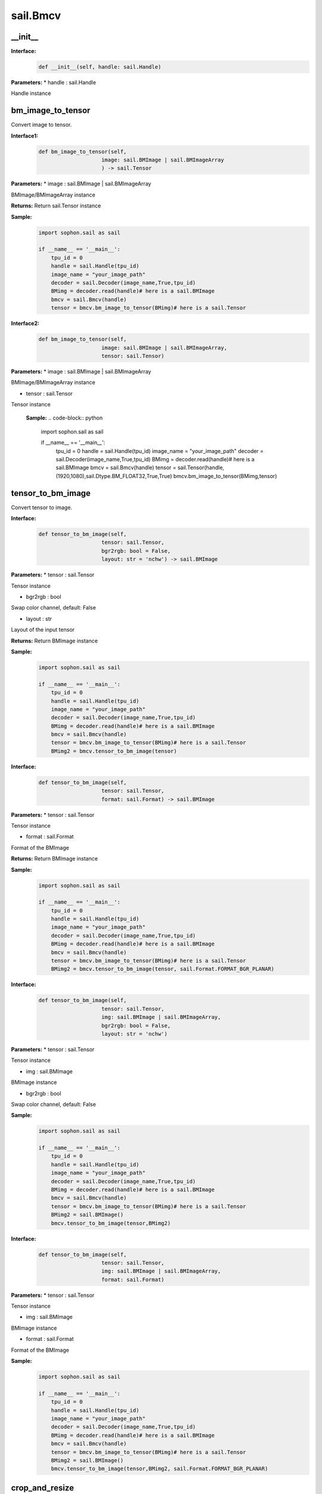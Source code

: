 sail.Bmcv
_________

\_\_init\_\_
>>>>>>>>>>>>>>>>>>>>>>>>>>>>>

**Interface:**
    .. code-block:: python

        def __init__(self, handle: sail.Handle)
            
**Parameters:**
* handle : sail.Handle

Handle instance


bm_image_to_tensor
>>>>>>>>>>>>>>>>>>>>>>>>>>>>>

Convert image to tensor.

**Interface1:**
    .. code-block:: python

        def bm_image_to_tensor(self, 
                            image: sail.BMImage | sail.BMImageArray
                            ) -> sail.Tensor
            
**Parameters:**
* image : sail.BMImage | sail.BMImageArray

BMImage/BMImageArray instance

**Returns:**
Return sail.Tensor instance

**Sample:**
    .. code-block:: python

        import sophon.sail as sail

        if __name__ == '__main__':
            tpu_id = 0
            handle = sail.Handle(tpu_id)
            image_name = "your_image_path"
            decoder = sail.Decoder(image_name,True,tpu_id)
            BMimg = decoder.read(handle)# here is a sail.BMImage
            bmcv = sail.Bmcv(handle)
            tensor = bmcv.bm_image_to_tensor(BMimg)# here is a sail.Tensor  

**Interface2:**
    .. code-block:: python

        def bm_image_to_tensor(self, 
                            image: sail.BMImage | sail.BMImageArray, 
                            tensor: sail.Tensor)
            
**Parameters:**
* image : sail.BMImage | sail.BMImageArray
                
BMImage/BMImageArray instance

* tensor : sail.Tensor

Tensor instance

    **Sample:**
    .. code-block:: python

        import sophon.sail as sail

        if __name__ == '__main__':
            tpu_id = 0
            handle = sail.Handle(tpu_id)
            image_name = "your_image_path"
            decoder = sail.Decoder(image_name,True,tpu_id)
            BMimg = decoder.read(handle)# here is a sail.BMImage
            bmcv = sail.Bmcv(handle)
            tensor = sail.Tensor(handle,(1920,1080),sail.Dtype.BM_FLOAT32,True,True)
            bmcv.bm_image_to_tensor(BMimg,tensor)

tensor_to_bm_image
>>>>>>>>>>>>>>>>>>>>>>>>>>>>>

Convert tensor to image.

**Interface:**
    .. code-block:: python

        def tensor_to_bm_image(self, 
                            tensor: sail.Tensor, 
                            bgr2rgb: bool = False,
                            layout: str = 'nchw') -> sail.BMImage
            
**Parameters:**
* tensor : sail.Tensor

Tensor instance

* bgr2rgb : bool 
  
Swap color channel, default: False

* layout : str

Layout of the input tensor

**Returns:**
Return BMImage instance

**Sample:**
    .. code-block:: python

        import sophon.sail as sail

        if __name__ == '__main__':
            tpu_id = 0
            handle = sail.Handle(tpu_id)
            image_name = "your_image_path"
            decoder = sail.Decoder(image_name,True,tpu_id)
            BMimg = decoder.read(handle)# here is a sail.BMImage
            bmcv = sail.Bmcv(handle)
            tensor = bmcv.bm_image_to_tensor(BMimg)# here is a sail.Tensor
            BMimg2 = bmcv.tensor_to_bm_image(tensor)

**Interface:**
    .. code-block:: python

        def tensor_to_bm_image(self, 
                            tensor: sail.Tensor, 
                            format: sail.Format) -> sail.BMImage
            
**Parameters:**
* tensor : sail.Tensor

Tensor instance

* format : sail.Format 
  
Format of the BMImage

**Returns:**
Return BMImage instance

**Sample:**
    .. code-block:: python

        import sophon.sail as sail

        if __name__ == '__main__':
            tpu_id = 0
            handle = sail.Handle(tpu_id)
            image_name = "your_image_path"
            decoder = sail.Decoder(image_name,True,tpu_id)
            BMimg = decoder.read(handle)# here is a sail.BMImage
            bmcv = sail.Bmcv(handle)
            tensor = bmcv.bm_image_to_tensor(BMimg)# here is a sail.Tensor
            BMimg2 = bmcv.tensor_to_bm_image(tensor, sail.Format.FORMAT_BGR_PLANAR)

**Interface:**
    .. code-block:: python

        def tensor_to_bm_image(self, 
                            tensor: sail.Tensor, 
                            img: sail.BMImage | sail.BMImageArray, 
                            bgr2rgb: bool = False,
                            layout: str = 'nchw')
            
**Parameters:**
* tensor : sail.Tensor

Tensor instance

* img : sail.BMImage

BMImage instance

* bgr2rgb : bool 
  
Swap color channel, default: False

**Sample:**
    .. code-block:: python

        import sophon.sail as sail

        if __name__ == '__main__':
            tpu_id = 0
            handle = sail.Handle(tpu_id)
            image_name = "your_image_path"
            decoder = sail.Decoder(image_name,True,tpu_id)
            BMimg = decoder.read(handle)# here is a sail.BMImage
            bmcv = sail.Bmcv(handle)
            tensor = bmcv.bm_image_to_tensor(BMimg)# here is a sail.Tensor
            BMimg2 = sail.BMImage()
            bmcv.tensor_to_bm_image(tensor,BMimg2)

**Interface:**
    .. code-block:: python

        def tensor_to_bm_image(self, 
                            tensor: sail.Tensor, 
                            img: sail.BMImage | sail.BMImageArray, 
                            format: sail.Format)
            
**Parameters:**
* tensor : sail.Tensor

Tensor instance

* img : sail.BMImage

BMImage instance

* format : sail.Format 
  
Format of the BMImage

**Sample:**
    .. code-block:: python

        import sophon.sail as sail

        if __name__ == '__main__':
            tpu_id = 0
            handle = sail.Handle(tpu_id)
            image_name = "your_image_path"
            decoder = sail.Decoder(image_name,True,tpu_id)
            BMimg = decoder.read(handle)# here is a sail.BMImage
            bmcv = sail.Bmcv(handle)
            tensor = bmcv.bm_image_to_tensor(BMimg)# here is a sail.Tensor
            BMimg2 = sail.BMImage()
            bmcv.tensor_to_bm_image(tensor,BMimg2, sail.Format.FORMAT_BGR_PLANAR)

crop_and_resize
>>>>>>>>>>>>>>>>>>>>>>

Crop then resize an image or an image array.

**Interface:**
    .. code-block:: python

        def crop_and_resize(self,
                            input: sail.BMImage|sail.BMImageArray, 
                            crop_x0: int, 
                            crop_y0: int, 
                            crop_w: int, 
                            crop_h: int, 
                            resize_w: int, 
                            resize_h: int, 
                            resize_alg: bmcv_resize_algorithm = BMCV_INTER_NEAREST
                            )->sail.BMImage
            
**Parameters:**
* input : sail.BMImage|sail.BMImageArray, 

Input image or image array

* crop_x0 : int

Start point x of the crop window

* crop_y0 : int

Start point y of the crop window

* crop_w : int

Width of the crop window

* crop_h : int

Height of the crop window

* resize_w : int

Target width

* resize_h : int

Target height

* resize_alg : bmcv_resize_algorithm

Resize algorithm, default is BMCV_INTER_NEAREST

**Returns:**

* output : sail.BMImage

Output image or image array

**Sample:**
    .. code-block:: python

        import sophon.sail as sail

        if __name__ == '__main__':
            tpu_id = 0
            handle = sail.Handle(tpu_id)
            image_name = "your_image_path"
            decoder = sail.Decoder(image_name,True,tpu_id)
            BMimg = decoder.read(handle)# here is a sail.BMImage
            bmcv = sail.Bmcv(handle)
            BMimg3 = bmcv.crop_and_resize(BMimg,0,0,BMimg.width(),BMimg.height(),640,640,sail.bmcv_resize_algorithm.BMCV_INTER_NEAREST)

crop
>>>>>>>>>
Crop an image or an image array with given window.

**Interface:**
    .. code-block:: python

        def crop(self, 
                input: sail.BMImage, 
                crop_x0: int, 
                crop_y0: int, 
                crop_w: int, 
                crop_h: int)-> sail.BMImage
            
**Parameters:**
* input : sail.BMImage 

Input image

* crop_x0 : int

Start point x of the crop window

* crop_y0 : int

Start point y of the crop window

* crop_w : int

Width of the crop window

* crop_h : int

Height of the crop window

**Returns:**

* output : sail.BMImage

Output image

**Sample:**
    .. code-block:: python

        import sophon.sail as sail

        if __name__ == '__main__':
            tpu_id = 0
            handle = sail.Handle(tpu_id)
            image_name = "your_image_path"
            decoder = sail.Decoder(image_name,True,tpu_id)
            BMimg = decoder.read(handle)# here is a sail.BMImage
            bmcv = sail.Bmcv(handle)
            crop_x0, crop_y0, crop_w, crop_h = 100, 100, 200, 200
            cropped_BMimg = bmcv.crop(BMimg, crop_x0, crop_y0, crop_w, crop_h)

**Interface:**
    .. code-block:: python

        def crop(self, input, crop_x0, crop_y0, crop_w, crop_h):
            
**Parameters:**
* input : sail.BMImageArray 

Input image array

* crop_x0 : int

Start point x of the crop window

* crop_y0 : int

Start point y of the crop window

* crop_w : int

Width of the crop window

* crop_h : int

Height of the crop window

**Returns:**

* output : sail.BMImageArray

Output image array

**Sample:**
    .. code-block:: python

        import sophon.sail as sail

        if __name__ == '__main__':
            tpu_id = 0
            handle = sail.Handle(tpu_id)
            image_name = "your_image_path"
            decoder = sail.Decoder(image_name,True,tpu_id)
            BMimg = decoder.read(handle)# here is a sail.BMImage
            bmcv = sail.Bmcv(handle)
            rects = [
                [0, 0, 40, 40],
                [40, 40, 80, 80],
                #...more
            ]
            cropped_images_list = bmcv.crop(BMimg, rects)

resize
>>>>>>>>>>>>>>>>>

Resize an image or an image array

**Interface:**
    .. code-block:: python

        def resize(self, 
                input: sail.BMImage | sail.BMImageArray, 
                resize_w: int, 
                resize_h: int, 
                resize_alg: bmcv_resize_algorithm = BMCV_INTER_NEAREST)-> sail.BMImage
            
**Parameters:**
* input : sail.BMImage | sail.BMImageArray

Input image or image array

* resize_w : int

Target width

* resize_h : int

Target height

* resize_alg : bmcv_resize_algorithm

Resize algorithm, default is BMCV_INTER_NEAREST

**Returns:**

* output : sail.BMImage | sail.BMImageArray

Output image or image array

**Sample:**
    .. code-block:: python

        import sophon.sail as sail

        if __name__ == '__main__':
            tpu_id = 0
            handle = sail.Handle(tpu_id)
            image_name = "your_image_path"
            decoder = sail.Decoder(image_name,True,tpu_id)
            BMimg = decoder.read(handle)# here is a sail.BMImage
            bmcv = sail.Bmcv(handle)
            BMimg_resize = bmcv.resize(BMimg,640,640,resize_alg=sail.bmcv_resize_algorithm.BMCV_INTER_NEAREST)

vpp_crop_and_resize
>>>>>>>>>>>>>>>>>>>>>>>>>>>>>

Crop then resize an image or an image array using vpp

**Interface:**
    .. code-block:: python

        def vpp_crop_and_resize(self, 
                                input: sail.BMImage | sail.BMImageArray, 
                                crop_x0: int, 
                                crop_y0: int, 
                                crop_w: int, 
                                crop_h: int, 
                                resize_w: int, 
                                resize_h: int,
                                resize_alg: bmcv_resize_algorithm = BMCV_INTER_NEAREST)-> sail.BMImage
            
**Parameters:**
* input : sail.BMImage | sail.BMImageArray

Input image or image array

* crop_x0 : int

Start point x of the crop window

* crop_y0 : int

Start point y of the crop window

* crop_w : int

Width of the crop window

* crop_h : int

Height of the crop window

* resize_w : int

Target width

* resize_h : int

Target height

* resize_alg : bmcv_resize_algorithm

Resize algorithm, default is BMCV_INTER_NEAREST

**Returns:**

* output : sail.BMImage | sail.BMImageArray

Output image or image array

**Sample:**
    .. code-block:: python

        import sophon.sail as sail

        if __name__ == '__main__':
            tpu_id = 0
            handle = sail.Handle(tpu_id)
            image_name = "your_image_path"
            decoder = sail.Decoder(image_name,True,tpu_id)
            BMimg = decoder.read(handle)# here is a sail.BMImage
            bmcv = sail.Bmcv(handle)
            crop_x0 = 100  
            crop_y0 = 100  
            crop_w = 200   
            crop_h = 200   
            resize_w = 300  
            resize_h = 300  
            
            resized_BMimg = bmcv.vpp_crop_and_resize(
                BMimg, 
                crop_x0, 
                crop_y0, 
                crop_w, 
                crop_h, 
                resize_w, 
                resize_h, 
                sail.bmcv_resize_algorithm.BMCV_INTER_NEAREST
            )

vpp_crop_and_resize_padding
>>>>>>>>>>>>>>>>>>>>>>>>>>>>>

Crop then resize an image or an image array using vpp.

**Interface:**
    .. code-block:: python

        def vpp_crop_and_resize_padding(self, 
                                        input: sail.BMImage | sail.BMImageArray, 
                                        crop_x0: int, 
                                        crop_y0: int, 
                                        crop_w: int, 
                                        crop_h: int, 
                                        resize_w: int, 
                                        resize_h: int, 
                                        padding: PaddingAtrr,
                                        resize_alg: bmcv_resize_algorithm = BMCV_INTER_NEAREST)-> sail.BMImage
            
**Parameters:**

* input : sail.BMImage | sail.BMImageArray

Input image or image array

* crop_x0 : int

Start point x of the crop window

* crop_y0 : int

Start point y of the crop window

* crop_w : int

Width of the crop window

* crop_h : int

Height of the crop window

* resize_w : int

Target width

* resize_h : int

Target height

* padding : PaddingAtrr

padding info

* resize_alg : bmcv_resize_algorithm

Resize algorithm, default is BMCV_INTER_NEAREST

**Returns:**
* output : sail.BMImage | sail.BMImageArray

Output image or image array

**Sample:**
    .. code-block:: python

        import sophon.sail as sail

        if __name__ == '__main__':
            tpu_id = 0
            handle = sail.Handle(tpu_id)
            image_name = "your_image_path"
            decoder = sail.Decoder(image_name,True,tpu_id)
            BMimg = decoder.read(handle)# here is a sail.BMImage
            bmcv = sail.Bmcv(handle)
            paddingatt = sail.PaddingAtrr()   
            paddingatt.set_stx(0)
            paddingatt.set_sty(0)
            paddingatt.set_w(640)
            paddingatt.set_h(640)
            paddingatt.set_r(114)
            paddingatt.set_g(114)
            paddingatt.set_b(114)
            BMimg4 = bmcv.vpp_crop_and_resize_padding(BMimg,0,0,BMimg.width(),BMimg.height(),640,640,paddingatt)



vpp_crop
>>>>>>>>>>>>>>>>>>>>>>>>>>>>>

Crop an image or an image array with given window using vpp.

**Interface:**
    .. code-block:: python

        def vpp_crop(self, 
                    input: sail.BMImage | sail.BMImageArray, 
                    crop_x0: int, 
                    crop_y0: int, 
                    crop_w: int, 
                    crop_h: int)-> sail.BMImage
            
**Parameters:**
* input : sail.BMImage | sail.BMImageArray

Input image or image array

* crop_x0 : int

Start point x of the crop window

* crop_y0 : int

Start point y of the crop window

* crop_w : int

Width of the crop window

* crop_h : int

Height of the crop window

**Returns:**
* output : sail.BMImage | sail.BMImageArray

Output image or image array

**Sample:**
    .. code-block:: python

        import sophon.sail as sail

        if __name__ == '__main__':
            tpu_id = 0
            handle = sail.Handle(tpu_id)
            image_name = "your_image_path"
            decoder = sail.Decoder(image_name,True,tpu_id)
            BMimg = decoder.read(handle)# here is a sail.BMImage
            bmcv = sail.Bmcv(handle)
            crop_x0 = 100  
            crop_y0 = 100  
            crop_w = 200   
            crop_h = 200 
            BMimg4 = bmcv.vpp_crop(BMimg,crop_x0,crop_y0,crop_w,crop_h)

vpp_resize
>>>>>>>>>>>>>>>>>

Resize an image or an image array with interpolation of INTER_NEAREST using vpp.

**Interface:**
    .. code-block:: python

        def vpp_resize(self, 
                    input: sail.BMImage | sail.BMImageArray, 
                    resize_w: int, 
                    resize_h: int,
                    resize_alg: bmcv_resize_algorithm = BMCV_INTER_NEAREST)-> sail.BMImage | sail.BMImageArray
            
**Parameters:**

* input : sail.BMImage | sail.BMImageArray

Input image or image array

* resize_w : int

Target width

* resize_h : int

Target height

* resize_alg : bmcv_resize_algorithm

Resize algorithm, default is BMCV_INTER_NEAREST

**Returns:**

* output : sail.BMImage | sail.BMImageArray

Output image or image array

**Sample:**
    .. code-block:: python

        import sophon.sail as sail

        if __name__ == '__main__':
            tpu_id = 0
            handle = sail.Handle(tpu_id)
            image_name = "your_image_path"
            decoder = sail.Decoder(image_name,True,tpu_id)
            BMimg = decoder.read(handle)# here is a sail.BMImage
            bmcv = sail.Bmcv(handle)
            BMimg_resize = bmcv.vpp_resize(BMimg,640,640,resize_alg=sail.bmcv_resize_algorithm.BMCV_INTER_NEAREST)


**Interface:**
    .. code-block:: python

        def vpp_resize(self, 
                        input: sail.BMImage | sail.BMImageArray, 
                        output: sail.BMImage | sail.BMImageArray, 
                        resize_w: int, 
                        resize_h: int,
                        resize_alg: bmcv_resize_algorithm = BMCV_INTER_NEAREST)
           
**Parameters:**

* input : sail.BMImage | sail.BMImageArray

Input image

* output : sail.BMImage | sail.BMImageArray

Output image

* resize_w : int

Target width

* resize_h : int

Target height

* resize_alg : bmcv_resize_algorithm

Resize algorithm, default is BMCV_INTER_NEAREST

**Sample:**
    .. code-block:: python

        import sophon.sail as sail

        if __name__ == '__main__':
            tpu_id = 0
            handle = sail.Handle(tpu_id)
            image_name = "your_image_path"
            decoder = sail.Decoder(image_name,True,tpu_id)
            BMimg = decoder.read(handle)# here is a sail.BMImage
            bmcv = sail.Bmcv(handle)
            BMimg_resize = sail.BMImage()
            bmcv.vpp_resize(BMimg,BMimg_resize,640,640,resize_alg=sail.bmcv_resize_algorithm.BMCV_INTER_NEAREST)

vpp_resize_padding
>>>>>>>>>>>>>>>>>>>>>>>>>>>>>

Resize an image or an image array with interpolation of INTER_NEAREST using vpp.

**Interface:**
    .. code-block:: python

        def vpp_resize_padding(self, 
                            input: sail.BMImage | sail.BMImageArray, 
                            resize_w: int, 
                            resize_h: int, 
                            padding: PaddingAtrr,
                            resize_alg: bmcv_resize_algorithm = BMCV_INTER_NEAREST)-> sail.BMImage | sail.BMImageArray
   
**Parameters:**

* input : sail.BMImage | sail.BMImageArray

Input image or image array

* resize_w : int

Target width

* resize_h : int

Target height

* padding : PaddingAtrr

padding info

* resize_alg : bmcv_resize_algorithm

Resize algorithm, default is BMCV_INTER_NEAREST

**Returns:**

* output : sail.BMImage | sail.BMImageArray

Output image or image array

**Sample:**
    .. code-block:: python

        import sophon.sail as sail

        if __name__ == '__main__':
            tpu_id = 0
            handle = sail.Handle(tpu_id)
            image_name = "your_image_path"
            decoder = sail.Decoder(image_name, True, tpu_id)
            BMimg = decoder.read(handle)  # here is a sail.BMImage
            bmcv = sail.Bmcv(handle)
            paddingatt = sail.PaddingAtrr()   
            paddingatt.set_stx(0)
            paddingatt.set_sty(0)
            paddingatt.set_w(640)
            paddingatt.set_h(640)
            paddingatt.set_r(114)
            paddingatt.set_g(114)
            paddingatt.set_b(114)
            BMimg4 = bmcv.vpp_resize_padding(BMimg,640,640,paddingatt)

warp
>>>>>>>>>>>>>>>>

Applies an affine transformation to an image or an image array.

**Interface:**
    .. code-block:: python

        def warp(self, 
                input: sail.BMImage | sail.BMImageArray, 
                matrix: 2d list,
                use_bilinear: int = 0,
                similar_to_opencv: bool = False)-> sail.BMImage | sail.BMImageArray
            
**Parameters:**

* input : sail.BMImage | sail.BMImageArray

Input image or image array

* matrix: 2d list

2x3 transformation matrix

* use_bilinear: int

Whether to use bilinear interpolation, default to 0 using nearest neighbor interpolation, 1 being bilinear interpolation

* similar_to_opencv: bool

Whether to use the interface aligning the affine transformation interface of OpenCV

**Returns:**

* output : sail.BMImage | sail.BMImageArray

Output image or image array

**Sample:**
    .. code-block:: python

        import sophon.sail as sail

        if __name__ == '__main__':
            tpu_id = 0
            handle = sail.Handle(tpu_id)
            image_name = "your_image_path"
            decoder = sail.Decoder(image_name,True,tpu_id)
            BMimg = decoder.read(handle)# here is a sail.BMImage
            bmcv = sail.Bmcv(handle)
            rotated_matrix = [[0.9996914396,-0.02484,0],[0.02484,0.9996914396,0]]
            BMimg6 = bmcv.warp(BMimg, rotated_matrix)

**Interface:**
    .. code-block:: python

        def warp(self, 
                input: sail.BMImage | sail.BMImageArray, 
                output: sail.BMImage | sail.BMImageArray, 
                matrix: 2d list,
                use_bilinear: int = 0,
                similar_to_opencv: bool = False)-> int
            
**Parameters:**

* input : sail.BMImage | sail.BMImageArray

Input image or image array

* output : sail.BMImage | sail.BMImageArray

Output image or image array

* matrix: 2d list

2x3 transformation matrix

* use_bilinear: int

Whether to use bilinear interpolation, default to 0 using nearest neighbor interpolation, 1 being bilinear interpolation

* similar_to_opencv: bool

Whether to use the interface aligning the affine transformation interface of OpenCV

**Returns:**

0 for success and others for failure

**Sample:**
    .. code-block:: python

        import sophon.sail as sail

        if __name__ == '__main__':
            tpu_id = 0
            handle = sail.Handle(tpu_id)
            image_name = "your_image_path"
            decoder = sail.Decoder(image_name,True,tpu_id)
            BMimg = decoder.read(handle)# here is a sail.BMImage
            bmcv = sail.Bmcv(handle)
            rotated_matrix = [[0.9996914396,-0.02484,0],[0.02484,0.9996914396,0]]
            output = sail.BMImage()
            ret = bmcv.warp(BMimg, output,rotated_matrix)

convert_to
>>>>>>>>>>>>>>

Applies a linear transformation to an image or an image array.

**Interface:**
    .. code-block:: python

        def convert_to(self, 
                        input: sail.BMImage | sail.BMImageArray, 
                        alpha_beta: tuple)-> sail.BMImage | sail.BMImageArray
            
**Parameters:**

* input : sail.BMImage | sail.BMImageArray
 
Input image or image array

* alpha_beta: tuple

(a0, b0), (a1, b1), (a2, b2) factors

**Returns:**

* output : sail.BMImage | sail.BMImageArray

Output image or image array

**Sample:**
    .. code-block:: python

        import sophon.sail as sail

        if __name__ == '__main__':
            tpu_id = 0
            handle = sail.Handle(tpu_id)
            image_name = "your_image_path"
            decoder = sail.Decoder(image_name,True,tpu_id)
            BMimg = decoder.read(handle)# here is a sail.BMImage
            bmcv = sail.Bmcv(handle)
            alpha_beta = (1.0/255,0),(1.0/255,0),(1.0/255,0)
            BMimg5 = bmcv.convert_to(BMimg, alpha_beta)

**Interface:**
    .. code-block:: python

        def convert_to(self, 
                        input: sail.BMImage | sail.BMImageArray, 
                        output: sail.BMImage | sail.BMImageArray, 
                        alpha_beta: tuple)
           
**Parameters:**

* input : sail.BMImage | sail.BMImageArray

Input image or image array

* output : sail.BMImage | sail.BMImageArray

Output image or image array

* alpha_beta: tuple

(a0, b0), (a1, b1), (a2, b2) factors

**Sample:**
    .. code-block:: python

        import sophon.sail as sail

        if __name__ == '__main__':
            tpu_id = 0
            handle = sail.Handle(tpu_id)
            image_name = "your_image_path"
            decoder = sail.Decoder(image_name,True,tpu_id)
            BMimg = decoder.read(handle)# here is a sail.BMImage
            bmcv = sail.Bmcv(handle)
            alpha_beta = (1.0/255,0),(1.0/255,0),(1.0/255,0)
            BMimg5 = sail.BMImage()
            bmcv.convert_to(BMimg, BMimg5,alpha_beta)

yuv2bgr
>>>>>>>>>>>>

Convert an image or an image array from YUV to BGR.

**Interface:**
    .. code-block:: python

        def yuv2bgr(self, input: sail.BMImage | sail.BMImageArray)-> sail.BMImage | sail.BMImageArray
            
**Parameters:**

* input : sail.BMImage | sail.BMImageArray

Input image or image array

**Returns:**

* output : sail.BMImage | sail.BMImageArray

Output image or image array

**Sample:**
    .. code-block:: python

        import sophon.sail as sail

        if __name__ == '__main__':
            tpu_id = 0
            handle = sail.Handle(tpu_id)
            image_name = "your_image_path"
            decoder = sail.Decoder(image_name,True,tpu_id)
            BMimg = decoder.read(handle)# here is a sail.BMImage
            bmcv = sail.Bmcv(handle)
            BMimg5 = bmcv.yuv2bgr(BMimg)

rectangle
>>>>>>>>>>>>>>>>>>

Draw a rectangle on input image.

**Interface:**
    .. code-block:: python

        def rectangle(self, 
                    image: sail.BMImage, 
                    x0: int, 
                    y0: int, 
                    w: int, 
                    h: int, 
                    color: tuple, 
                    thickness: int = 1)-> int
        
        def rectangle(self, 
                        image: sail.bm_image, 
                        x0: int, 
                        y0: int, 
                        w: int, 
                        h: int, 
                        color: tuple, 
                        thickness: int = 1)-> int
                    

**Parameters:**

* image : sail.BMImage | sail.bm_image

Input image

* x0 : int

Start point x of rectangle

* y0 : int

Start point y of rectangle

* w : int

Width of rectangle

* h : int

Height of rectangle

* color : tuple

Color of rectangle

* thickness : int

Thickness of rectangle, default: 1

**Returns:**

* process_status : int

0 for success and others for failure

**Sample:**
    .. code-block:: python

        import sophon.sail as sail

        if __name__ == '__main__':
            tpu_id = 0
            handle = sail.Handle(tpu_id)
            image_name = "your_image_path"
            decoder = sail.Decoder(image_name,True,tpu_id)
            BMimg = decoder.read(handle)# here is a sail.BMImage
            bmcv = sail.Bmcv(handle)
            ret = bmcv.rectangle(BMimg, 20, 20, 600, 600,(0,0,255),2)

fillRectangle
>>>>>>>>>>>>>>>>>>

Fill a rectangle on input image.

**Interface:**
    .. code-block:: python

        def fillRectangle(self, 
                    image: sail.BMImage, 
                    x0: int, 
                    y0: int, 
                    w: int, 
                    h: int, 
                    color: tuple)-> int

        def fillRectangle(self,    
                    image: sail.bm_image, 
                    x0: int, 
                    y0: int, 
                    w: int, 
                    h: int, 
                    color: tuple)-> int

            
**Parameters:**

* image : sail.BMImage | sail.bm_image

Input image

* x0 : int

Start point x of rectangle

* y0 : int

Start point y of rectangle

* w : int

Width of rectangle

* h : int

Height of rectangle

* color : tuple

Color of rectangle


**Returns:**

* process_status : int

0 for success and others for failure

**Sample:**
    .. code-block:: python

        import sophon.sail as sail

        if __name__ == '__main__':
            tpu_id = 0
            handle = sail.Handle(tpu_id)
            image_name = "your_image_path"
            decoder = sail.Decoder(image_name,True,tpu_id)
            BMimg = decoder.read(handle)# here is a sail.BMImage
            bmcv = sail.Bmcv(handle)
            ret = bmcv.fillRectangle(BMimg, 20, 20, 600, 600,(0,0,255))

imwrite
>>>>>>>>>>>>>>>>>

Save the image to the specified file.

**Interface:**
    .. code-block:: python

        def imwrite(self, file_name: str, image: sail.BMImage)-> int

        def imwrite(self, file_name: str, image: sail.bm_image)-> int
             
**Parameters:**

* file_name : str

Name of the file

* output : sail.BMImage | sail.bm_image

Image to be saved

**Returns:**

* process_status : int

0 for success and others for failure

**Sample:**
    .. code-block:: python

        import sophon.sail as sail

        if __name__ == '__main__':
            tpu_id = 0
            handle = sail.Handle(tpu_id)
            image_name = "your_image_path"
            decoder = sail.Decoder(image_name,True,tpu_id)
            BMimg = decoder.read(handle)# here is a sail.BMImage
            bmcv = sail.Bmcv(handle)
            bmcv.imwrite("{}_{}.jpg".format(BMimg.width(),BMimg.height()),BMimg)


imread
>>>>>>>>>>>>>>>>>

Read and decode one image files and supports hard decoding only for JPEG baseline format. For other formats, such as PNG and BMP, soft decoding is used.
The returned BMImage for JPEG baseline images keeps YUV color space, and the pixel format depends on the sampling information in the file like YUV420. 
The returned BMImage for other formats will maintain the corresponding color space of their input.

**Interface:**
    .. code-block:: python

        def imread(self, filename: str) -> BMImage
             
**Parameters:**

* filename : str

Name of file to be read.

**Returns:**

* output : sail.BMImage

The decoded image.

**Sample:**
    .. code-block:: python

        import sophon.sail as sail

        if __name__ == '__main__':
            tpu_id = 0
            handle = sail.Handle(tpu_id)
            bmcv = sail.Bmcv(handle)
            filename = "your_image_path"
            BMimg = bmcv.imread(filename)


get_handle
>>>>>>>>>>>>>>>>>>>>>>>>>>>>>

Get Handle instance.

**Interface:**
    .. code-block:: python

        def get_handle(self)-> sail.Handle

**Returns:**

* handle: sail.Handle

Handle instance

**Sample:**
    .. code-block:: python

        import sophon.sail as sail

        if __name__ == '__main__':
            tpu_id = 0
            handle = sail.Handle(tpu_id)
            image_name = "your_image_path"
            decoder = sail.Decoder(image_name,True,tpu_id)
            BMimg = decoder.read(handle)# here is a sail.BMImage
            bmcv = sail.Bmcv(handle)
            handle1 = bmcv.get_handle()

crop_and_resize_padding
>>>>>>>>>>>>>>>>>>>>>>>>>>>>>

Crop then resize an image.

**Interface:**
    .. code-block:: python

        def crop_and_resize_padding(self, 
                                    input: sail.BMImage, 
                                    crop_x0: int, 
                                    crop_y0: int, 
                                    crop_w: int, 
                                    crop_h: int, 
                                    resize_w: int, 
                                    resize_h: int, 
                                    padding: PaddingAtrr, 
                                    resize_alg: bmcv_resize_algorithm = BMCV_INTER_NEAREST
                                    )-> sail.BMImage

**Parameters:**

* input : sail.BMImage

Input image

* crop_x0 : int

Start point x of the crop window

* crop_y0 : int

Start point y of the crop window

* crop_w : int

Width of the crop window

* crop_h : int

Height of the crop window

* resize_w : int

Target width

* resize_h : int

Target height

* padding : PaddingAtrr

padding info

* resize_alg : bmcv_resize_algorithm

Resize algorithm, default is BMCV_INTER_NEAREST

**Returns:**

* output : sail.BMImage

Output image

**Sample:**
    .. code-block:: python

        import sophon.sail as sail

        if __name__ == '__main__':
            tpu_id = 0
            handle = sail.Handle(tpu_id)
            image_name = "your_image_path"
            decoder = sail.Decoder(image_name,True,tpu_id)
            BMimg = decoder.read(handle)# here is a sail.BMImage
            bmcv = sail.Bmcv(handle)
            crop_x0 = 100  
            crop_y0 = 100  
            crop_w = 200   
            crop_h = 200  
            resize_w = 300  
            resize_h = 300  

            paddingatt = sail.PaddingAtrr()   
            paddingatt.set_stx(0)
            paddingatt.set_sty(0)
            paddingatt.set_w(300)
            paddingatt.set_h(300)
            paddingatt.set_r(114)
            paddingatt.set_g(114)
            paddingatt.set_b(114)
            padded_BMimg = bmcv.crop_and_resize_padding(
                BMimg,
                crop_x0,
                crop_y0,
                crop_w,
                crop_h,
                resize_w,
                resize_h,
                paddingatt,
                sail.bmcv_resize_algorithm.BMCV_INTER_NEAREST
            )


convert_format
>>>>>>>>>>>>>>>>>>>>>>>>>>>>>
Convert input to output format or convert an image to BGR PLANAR format. 

**Interface:**
    .. code-block:: python

        def convert_format(self, input: sail.BMImage, output: sail.BMImage)

**Parameters:**

* input : sail.BMImage

BMimage instance

* output : sail.BMImage

output image

**Sample:**
    .. code-block:: python

        import sophon.sail as sail

        if __name__ == '__main__':
            tpu_id = 0
            handle = sail.Handle(tpu_id)
            image_name = "your_image_path"
            decoder = sail.Decoder(image_name,True,tpu_id)
            BMimg = decoder.read(handle)# here is a sail.BMImage
            bmcv = sail.Bmcv(handle)
            output = sail.BMImage()
            bmcv.convert_format(BMimg,output)

**Interface:**
    .. code-block:: python

        def convert_format(self, input: sail.BMImage)-> sail.BMImage

**Parameters:**

* input : sail.BMImage

BMimage instance

**Returns:**

* output : sail.BMImage

output image

**Sample:**
    .. code-block:: python

        import sophon.sail as sail

        if __name__ == '__main__':
            tpu_id = 0
            handle = sail.Handle(tpu_id)
            image_name = "your_image_path"
            decoder = sail.Decoder(image_name,True,tpu_id)
            BMimg = decoder.read(handle)# here is a sail.BMImage
            bmcv = sail.Bmcv(handle)
            output = bmcv.convert_format(BMimg,sail.FORMAT_BGR_PLANAR)

vpp_convert_format
>>>>>>>>>>>>>>>>>>>>>>>>>>>>>

Convert input to output format or convert an image to BGR PLANAR format using vpp. 

**Interface:**
    .. code-block:: python

        def vpp_convert_format(self, input: sail.BMImage, output: sail.BMImage)
            
**Parameters:**

* input : sail.BMImage

BMimage instance

* output : sail.BMImage

output image

**Sample:**
    .. code-block:: python

        import sophon.sail as sail

        if __name__ == '__main__':
            tpu_id = 0
            handle = sail.Handle(tpu_id)
            image_name = "your_image_path"
            decoder = sail.Decoder(image_name,True,tpu_id)
            BMimg = decoder.read(handle)# here is a sail.BMImage
            bmcv = sail.Bmcv(handle)
            output = sail.BMImage()
            bmcv.vpp_convert_format(BMimg,output)

**Interface:**
    .. code-block:: python

        def vpp_convert_format(self, input): 
            
**Parameters:**

* input : sail.BMImage

BMimage instance

**Returns:**

* output : sail.BMImage

output image

**Sample:**
    .. code-block:: python

        import sophon.sail as sail

        if __name__ == '__main__':
            tpu_id = 0
            handle = sail.Handle(tpu_id)
            image_name = "your_image_path"
            decoder = sail.Decoder(image_name,True,tpu_id)
            BMimg = decoder.read(handle)# here is a sail.BMImage
            bmcv = sail.Bmcv(handle)
            output = bmcv.vpp_convert_format(BMimg,sail.FORMAT_BGR_PLANAR)

putText
>>>>>>>>>>

Draws a text on the image.

Supported pixel format for input BMImage: 
FORMAT_GRAY, FORMAT_YUV420P, FORMAT_YUV422P, FORMAT_YUV444P, FORMAT_NV12, 
FORMAT_NV21, FORMAT_NV16, FORMAT_NV61

**Interface:**
    .. code-block:: python
        
        def putText(self, 
                    input: sail.BMImage, 
                    text: str, 
                    x: int, 
                    y: int, 
                    color: tuple, 
                    fontScale: float, 
                    thickness: int)-> int
        
        def putText(self, 
                    input: sail.bm_image, 
                    text: str, 
                    x: int, 
                    y: int, 
                    color: tuple, 
                    fontScale: float, 
                    thickness: int)-> int
            
**Parameters:**

* input : sail.BMImage

BMimage instance

* text: str

Text to write on an image.

* x: int

Start point x

* y: int

Start point y

* color : tuple

Color of text

* fontScale : float

Size of font

* thickness : int

Thickness of text

**Returns:**

* process_status : int

0 for success and others for failure

**Sample:**
    .. code-block:: python

        import sophon.sail as sail

        if __name__ == '__main__':
            tpu_id = 0
            handle = sail.Handle(tpu_id)
            image_name = "your_image_path"
            decoder = sail.Decoder(image_name,True,tpu_id)
            bgr_img = decoder.read(handle)
            bmcv = sail.Bmcv(handle)
            yuv_img = bmcv.convert_format(bgr_img, sail.FORMAT_YUV420P)
            ret = bmcv.putText(yuv_img, "some text" , 20, 20, [0,0,255], 1.4, 2)
            assert ret == 0


image_add_weighted
>>>>>>>>>>>>>>>>>>>>>>>>>>>>>

Calculates the weighted sum of two images

**Interface:**
    .. code-block:: python
        
        def image_add_weighted(self, 
                            input0: sail.BMImage, 
                            alpha: float, 
                            input1: float, 
                            beta: float, 
                            gamma: float, 
                            output: BMImage)

**Parameters:**

* input0 : sail.BMImage

BMimage instance.

* alpha : float

alpha instance.

* input1 : sail.BMImage

BMImage instance.

* beta: float

beta instance.

* gamma: float

gamma instance.

* output: BMImage

result BMImage, output = input1 * alpha + input2 * beta + gamma.

**Sample1:**
    .. code-block:: python

        import sophon.sail as sail

        if __name__ == '__main__':
            tpu_id = 0
            handle = sail.Handle(tpu_id)
            image_name1 = "your_image_path1"
            image_name2 = "your_image_path2"
            decoder1 = sail.Decoder(image_name1,True,tpu_id)
            decoder2 = sail.Decoder(image_name2,True,tpu_id)
            BMimg1 = decoder1.read(handle)# here is a sail.BMImage
            BMimg2 = decoder2.read(handle)# here is a sail.BMImage
            bmcv = sail.Bmcv(handle)
            bmg = sail.BMImage()
            bmcv.image_add_weighted(BMimg1,0.5,BMimg2,0.5,0.5,bmg)

**Interface:**
    .. code-block:: python

        def image_add_weighted(self, 
                                input0: sail.BMImage, 
                                alpha: float, 
                                input1: sail.BMImage, 
                                beta: float, 
                                gamma: float)-> BMImage

**Parameters:**

* input0 : sail.BMImage

BMimage instance.

* alpha : float

alpha instance.

* input1 : sail.BMImage

BMImage instance.

* beta: float

beta instance.

* gamma: float

gamma instance.

**Returns:**

* output: BMImage

result BMImage, output = input1 * alpha + input2 * beta + gamma.

**Sample2:**
    .. code-block:: python

        import sophon.sail as sail

        if __name__ == '__main__':
            tpu_id = 0
            handle = sail.Handle(tpu_id)
            image_name1 = "your_image_path1"
            image_name2 = "your_image_path2"
            decoder1 = sail.Decoder(image_name1,True,tpu_id)
            decoder2 = sail.Decoder(image_name2,True,tpu_id)
            BMimg1 = decoder1.read(handle)# here is a sail.BMImage
            BMimg2 = decoder2.read(handle)# here is a sail.BMImage
            bmcv = sail.Bmcv(handle)
            bmg = bmcv.image_add_weighted(BMimg1,0.5,BMimg2,0.5,0.5)

image_copy_to
>>>>>>>>>>>>>>>>>>>>>>>>>>>>>

Copy the input to the output.

**Interface:**
    .. code-block:: python

        def image_copy_to(self, 
                        input: BMImage|BMImageArray, 
                        output: BMImage|BMImageArray, 
                        start_x: int, 
                        start_y: int)

**Parameters:**

* input: BMImage|BMImageArray

Input image or image array.

* output: BMImage|BMImageArray

Output image or image array.

* start_x: int

Point start x.

* start_y: int

Point start y.

**Sample:**
    .. code-block:: python

        import sophon.sail as sail

        if __name__ == '__main__':
            tpu_id = 0
            handle = sail.Handle(tpu_id)
            image_name1 = "your_image_path1"
            image_name2 = "your_image_path2"
            decoder1 = sail.Decoder(image_name1,True,tpu_id)
            decoder2 = sail.Decoder(image_name2,True,tpu_id)
            BMimg1 = decoder1.read(handle)# here is a sail.BMImage
            BMimg2 = decoder2.read(handle)# here is a sail.BMImage
            bmcv = sail.Bmcv(handle)
            bmcv.image_copy_to(BMimg1,BMimg2,0,0)

image_copy_to_padding
>>>>>>>>>>>>>>>>>>>>>>>>>>>>>

Copy the input to the output width padding.

**Interface:**
    .. code-block:: python
    
        def image_copy_to_padding(self, 
                                input: BMImage|BMImageArray, 
                                output: BMImage|BMImageArray, 
                                padding_r: int, 
                                padding_g: int, 
                                padding_b: int, 
                                start_x: int, 
                                start_y: int)

**Parameters:**

* input: BMImage|BMImageArray

Input image or image array.

* output: BMImage|BMImageArray

Output image or image array.

* padding_r: int

r value for padding.

* padding_g: int

g value for padding.

* padding_b: int

b value for padding.

* start_x: int

point start x.

* start_y: int

point start y.

**Sample:**
    .. code-block:: python

        import sophon.sail as sail

        if __name__ == '__main__':
            tpu_id = 0
            handle = sail.Handle(tpu_id)
            image_name1 = "your_image_path1"
            image_name2 = "your_image_path2"
            decoder1 = sail.Decoder(image_name1,True,tpu_id)
            decoder2 = sail.Decoder(image_name2,True,tpu_id)
            BMimg1 = decoder1.read(handle)# here is a sail.BMImage
            BMimg2 = decoder2.read(handle)# here is a sail.BMImage
            bmcv = sail.Bmcv(handle)
            bmcv.image_copy_to_padding(BMimg1,BMimg2,128,128,128,0,0)

nms
>>>>>>>>
Do nms use tpu.

**Note:** For details about whether this operator in current SDK supports BM1688, check the page "BMCV API" in 《Multimedia User Guide》. 

**Interface:**
    .. code-block:: python

        def nms(self, 
                input: [float, float, float, float, float], 
                threshold: float)-> numpy.ndarray[Any, numpy.dtype[numpy.float32]]

**Parameters:**

* input: [float, float, float, float, float]

input proposal array, shape must be (self, n,5) n<56000, \
proposal:[left,top,right,bottom,score].

* threshold: float

nms threshold.

**Returns:**

return nms result, numpy.ndarray[Any, numpy.dtype[numpy.float32]]

**Sample:**
    .. code-block:: python

        import sophon.sail as sail

        if __name__ == '__main__':
            tpu_id = 0
            handle = sail.Handle(tpu_id)
            bmcv = sail.Bmcv(handle)
            input_boxes = np.array([
            [50, 50, 100, 100, 0.9],
            [60, 60, 110, 110, 0.85],
            [200, 200, 250, 250, 0.7],
            [130, 50, 180, 100, 0.8],
            [205, 205, 255, 255, 0.75]
            ])
            nms_threshold = 0.5
            selected_boxes  = bmcv.nms(input_boxes, nms_threshold)
            print(selected_boxes)
     
drawPoint
>>>>>>>>>>>>>

Draw Point on input image.

**Interface:**
    .. code-block:: python

        def drawPoint(self, 
                    image: BMImage, 
                    center: Tuple[int, int], 
                    color: Tuple[int, int, int], 
                    radius: int) -> int:

        def drawPoint(self, 
                    image: bm_image, 
                    center: Tuple[int, int], 
                    color: Tuple[int, int, int], 
                    radius: int) -> int:          

**Parameters:**

* image: BMImage | bm_image
  
Input image

* center: Tuple[int, int]

center of point, (point_x, point_y)

* color: Tuple[int, int, int], 

color of drawn, (b,g,r)

* radius: int

Radius of drawn

**Sample:**
    .. code-block:: python

        import sophon.sail as sail

        if __name__ == '__main__':
            tpu_id = 0
            handle = sail.Handle(tpu_id)
            image_name = "your_image_path"
            decoder = sail.Decoder(image_name,True,tpu_id)
            BMimg = decoder.read(handle)# here is a sail.BMImage
            bmcv = sail.Bmcv(handle)
            ret = bmcv.drawPoint(BMimg, (320, 320), (0,255,255),2)



warp_perspective
>>>>>>>>>>>>>>>>>>>>>

Applies a perspective transformation to an image.

**Interface:**
    .. code-block:: python

        def warp_perspective(input: BMImage, 
                            coordinate: [[int,int],[int,int],[int,int],[int,int]], 
                            output_width: int,  
                            output_height: int, 
                            format: bm_image_format_ext = FORMAT_BGR_PLANAR,  
                            dtype: bm_image_data_format_ext = DATA_TYPE_EXT_1N_BYTE, 
                            use_bilinear: int = 0 ) -> BMImage:
                  
**Parameters:**

* input: BMImage

Input image

coordinate: [[int,int],[int,int],[int,int],[int,int]]

* Original coordinate, like(left_top.x, left_top.y), (right_top.x, right_top.y), \
    (left_bottom.x, left_bottom.y), (right_bottom.x, right_bottom.y)

* output_width: int

Output width

* output_height: int

Output height

* format : bm_image_format_ext

Output image format, Only FORMAT_BGR_PLANAR,FORMAT_RGB_PLANAR 

* dtype: bm_image_data_format_ext

Output image dtype, Only DATA_TYPE_EXT_1N_BYTE,DATA_TYPE_EXT_4N_BYTE

* use_bilinear: int

Bilinear use flag.

**Returns:**

Output image
            
**Sample:**
    .. code-block:: python

        import sophon.sail as sail

        if __name__ == '__main__':
            tpu_id = 0
            handle = sail.Handle(tpu_id)
            image_name = "your_image_path"
            decoder = sail.Decoder(image_name,True,tpu_id)
            BMimg = decoder.read(handle)# here is a sail.BMImage
            bmcv = sail.Bmcv(handle)
            img = bmcv.warp_perspective(BMimg, ((100, 100), (540, 100), (100, 380), (540, 380)),640,640)

get_bm_data_type
>>>>>>>>>>>>>>>>>>>>

Convert bm_image_data_format_ext to bm_data_type_t

**Interface:**
    .. code-block:: python

        def get_bm_data_type((self, format: sail.ImgDtype) -> sail.Dtype

**Parameters:**

* format: sail.ImgDtype

The type that needs to be converted.

**Returns:**

* ret: sail.Dtype

The converted type.

**Sample:**
    .. code-block:: python

        import sophon.sail as sail

        if __name__ == '__main__':
            tpu_id = 0
            handle = sail.Handle(tpu_id)
            image_name = "your_image_path"
            decoder = sail.Decoder(image_name,True,tpu_id)
            BMimg = decoder.read(handle)# here is a sail.BMImage
            bmcv = sail.Bmcv(handle)
            type = bmcv.get_bm_data_type(sail.DATA_TYPE_EXT_FLOAT32)

get_bm_image_data_format
>>>>>>>>>>>>>>>>>>>>>>>>>>>

Convert bm_data_type_t to bm_image_data_format_ext

**Interface:**
    .. code-block:: python

        def get_bm_image_data_format(self, dtype: bm_data_type_t) -> bm_image_data_format_ext:

**Parameters:**

* dtype: sail.Dtype

The sail.Dtype that needs to be converted.

**Returns:**

* ret: sail.ImgDtype

The converted type.

**Sample:**
    .. code-block:: python

        import sophon.sail as sail

        if __name__ == '__main__':
            tpu_id = 0
            handle = sail.Handle(tpu_id)
            image_name = "your_image_path"
            decoder = sail.Decoder(image_name,True,tpu_id)
            BMimg = decoder.read(handle)# here is a sail.BMImage
            bmcv = sail.Bmcv(handle)
            type = bmcv.get_bm_image_data_format(sail.BM_FLOAT32)

imdecode
>>>>>>>>>>>>>>>>>>>>>>>>>>>>>

Load image from system memory

**Interface:**
    .. code-block:: python

        def imdecode(self, data_bytes: bytes) -> BMImage:

**Parameters:**

* data_bytes: bytes

image data bytes in system memory

**Returns:**

return decoded image

**Sample:**
    .. code-block:: python

        import sophon.sail as sail

        if __name__ == '__main__':
            tpu_id = 0
            handle = sail.Handle(tpu_id)
            image_name = "your_image_path"
            with open(image_name, 'rb') as image_file:
                image_data_bytes = image_file.read()
            bmcv = sail.Bmcv(handle)
            src_img = bmcv.imdecode(image_data_bytes)

imencode
>>>>>>>>>>>>>>>>>>>>>>>>>>>>>

Encode an BMimage and return the encoded data.

**Interface:**
    .. code-block:: python

        def imencode(self, ext: str, img: BMImage) -> numpy.ndarray:
          
**Parameters:**

* ext: str

Input parameter. Image encoding format, supported formats include ``".jpg"`` , ``".png"`` , etc.

* img: BMImage

Input parameter. Input BMImage, only FORMAT_BGR_PACKED, DATA_TYPE_EXT_1N_BYTE pictures are supported.

**Return:**

* ret: numpy.array

The data that is encoded and placed in system memory.

**Sample:**
    .. code-block:: python

        import sophon.sail as sail

        if __name__ == '__main__':
            tpu_id = 0
            handle = sail.Handle(tpu_id)
            image_name = "your_image_path"
            decoder = sail.Decoder(image_name,True,tpu_id)
            BMimg = decoder.read(handle)# here is a sail.BMImage
            bmcv = sail.Bmcv(handle)
            ret = bmcv.imencode(".jpg",BMimg)

fft
>>>>>>>>>>>>>>>>>>>>>>>>>>>>>

1d or 2d fft (only real part, or real part and imaginary part)

**Note:** For details about whether this operator in current SDK supports BM1688, check the page "BMCV API" in 《Multimedia User Guide》. 

**Interface:**
    .. code-block:: python

        def fft(self, forward: bool, input_real: Tensor)-> list[Tensor]:
            
**Parameters:**

* forward: bool

positive transfer

* input_real: Tensor

input tensor


**Returns:**

return list[Tensor], The real and imaginary part of output
 
**Interface:**
    .. code-block:: python

        def fft(self, 
                forward: bool, 
                input_real: Tensor, 
                input_imag: Tensor) -> list[Tensor]:
            
**Parameters:**

* forward: bool

positive transfer

* input_real: Tensor

input tensor real part

* input_imag: Tensor

input tensor imaginary part


Returns:

return list[Tensor], The real and imaginary part of output


mat_to_bm_image
>>>>>>>>>>>>>>>>>>>>>>>>>>>>>
transform opencv mat to sail BMImage.

**Interface:**
    .. code-block:: python

        def mat_to_bm_image(self, mat: numpy.ndarray[numpy.uint8]) -> BMImage: 

**Parameters:**

* mat : numpy

input opencv mat.

**Returns:**

* ret: sail.BMImage

return sail.BMImage.

**Sample:**
    .. code-block:: python

        import sophon.sail as sail

        if __name__ == '__main__':
            tpu_id = 0
            handle = sail.Handle(tpu_id)
            image_name = "your_image_path"
            bmcv = sail.Bmcv(handle)
            opencv_mat = cv2.imread(image_name)
            sail_bm_image = bmcv.mat_to_bm_image(opencv_mat)

**Interface:**
    .. code-block:: python

        def mat_to_bm_image(self, mat: numpy.ndarray[numpy.uint8], img: BMImage) -> int: 

**Parameters:**

* mat : numpy

input opencv mat.

* img : sail.BMImage

output sail.BMImage.

**Returns:**

* ret: int

returns 0 if success.

**Sample:**
    .. code-block:: python

        import sophon.sail as sail

        if __name__ == '__main__':
            tpu_id = 0
            handle = sail.Handle(tpu_id)
            image_name = "your_image_path"
            bmcv = sail.Bmcv(handle)
            opencv_mat = cv2.imread(image_name)
            BMimg2 = sail.BMImage()
            ret = bmcv.mat_to_bm_image(opencv_mat,BMimg2)
            
polylines
>>>>>>>>>>>>>>>>>>>>>>>>>>>>>

It can be realized to draw one or more line segments on an image, 
so that the function of drawing polygons can be realized, and the color and width of the line can be specified.


**Interface:**
    .. code-block:: python

        def polylines(self, image: BMImage, pts: list[list[tuple(int, int)]], isClosed: bool, color: tuple(int, int, int), thickness: int = 1, shift: int = 0) -> int:


**Parameters:**


* img : sail.BMImage

Input BMImage.

* pts : list[list[tuple(int, int)]]

The starting point and end point coordinates of the line segment, multiple coordinate points can be entered. The upper left corner of the image is the origin, 
extending to the right in the x direction and extending down in the y direction.

* isClosed : bool
  
Whether the graph is closed.

* color : tuple(int, int, int)

The color of the line is the value of the three RGB channels.

* thickness : int 

The width of the lines is recommended to be even for YUV format images.

* shift : int

Polygon scaling multiple. Default is not scaling. The scaling factor is(1/2)^shift。


**Returns:**

* ret: int

returns 0 if success.

**Sample:**
    .. code-block:: python

        import sophon.sail as sail

        if __name__ == '__main__':
            tpu_id = 0
            handle = sail.Handle(tpu_id)
            image_name = "your_image_path"
            decoder = sail.Decoder(image_name,True,tpu_id)
            BMimg1 = decoder.read(handle)# here is a sail.BMImage
            bmcv = sail.Bmcv(handle)
            bm = bmcv.vpp_convert_format(BMimg1,sail.FORMAT_YUV444P)
            ret = bmcv.polylines(bm,[[(10,20),(40,80)]],True,[128,128,128])

mosaic
>>>>>>>>>>>>>>>>>>>>>>>>>>>>>

This interface is used to print one or more mosaics on an image.

**Interface:**
    .. code-block:: python

        def mosaic(self, mosaic_num: int, img: BMImage, rects: list[list[int,int,int,int]], is_expand:int) -> int


**Parameters:**

* mosaic_num : int

Number of mosaics, length of list in rects.

* img : sail.BMImage

Input BMImage.

* rects : list[list[int,int,int,int]]

Multiple Mosaic positions, the parameters in each element in the list are 
[Mosaic at X-axis start point, Mosaic at Y-axis start point, Mosaic width, Mosaic height].

* is_expand : int
  
Whether to expand the column. 
A value of 0 means that the column is not expanded, 
and a value of 1 means that a macro block (8 pixels) is expanded around the original Mosaic.


**Returns:**

* ret: int

returns 0 if success.

**Sample:**

    .. code-block:: python

        import sophon.sail as sail

        if __name__ == '__main__':
            tpu_id = 0
            handle = sail.Handle(tpu_id)
            image_name = "your_image_path"
            decoder = sail.Decoder(image_name,True,tpu_id)
            BMimg1 = decoder.read(handle)# here is a sail.BMImage
            bmcv = sail.Bmcv(handle)
            ret = bmcv.mosaic(2, BMimg1, [[10,10,100,2000],[500,500,1000,100]], 1)

gaussian_blur
>>>>>>>>>>>>>>>>>>>>>>>>>>>>>

This interface is used for image Gaussian filtering.
**Note: The previous SDK does not support BM1684X. 
For details about whether the current SDK supports BM1684X, check the page "BMCV API" in《Multimedia User Guide》. ***

**Interface:**
    .. code-block:: python
        
        def gaussian_blur(self, input: BMImage, kw: int, kh : int, sigmaX : float, sigmaY : float = 0.0) -> BMImage: 


**Parameters:**

* input : sail.BMImage

Input BMImage.

* kw : int

The size of kernel in the width direction.

* kh : int
  
The size of kernel in the height direction.

* sigmaX : float

Gaussian kernel standard deviation in the X direction.

* sigmaY : float

Gaussian kernel standard deviation in the Y direction.Default is 0, 
which means that it is the same standard deviation as the Gaussian kernel in the X direction.

**Returns:**

* output : sail.BMImage

Returns a Gaussian filtered image.

**Sample:**
    .. code-block:: python

        import sophon.sail as sail
        if __name__ == '__main__':
            handle = sail.Handle(0)
            bmcv = sail.Bmcv(handle)


            bmimg = sail.BMImage()
            decoder = sail.Decoder("your_img.jpg",True,0)
            bmimg = decoder.read(handle)

            print(bmimg.format())
            output = bmcv.gaussian_blur(bmimg, 3, 3, 0.1)

            bmcv.imwrite("out.jpg",output)



transpose
>>>>>>>>>>>>>>>>>>>>>>>>>>>>>

The interface can realize the transposition of image width and height.

**Interface1:**
    .. code-block:: python

        def transpose(self, src: sail.BMImage) -> sail.BMImage:


**Parameters1:**

* src : sail.BMImage

Input BMImage.


**Returns2:**

* output: sail.BMImage:

output sail.BMImage.


**Interface2:**
    .. code-block:: python

        def transpose(self, src: sail.BMImage, dst: sail.BMImage) -> int:


**Parameters2:**

* src : sail.BMImage

Input BMImage.

* dst : sail.BMImage

output sail.BMImage.

**Returns2:**

* ret : int

returns 0 if success.


**Sample:**
    .. code-block:: python

        import sophon.sail as sail
        if __name__ == '__main__':
            
            handle = sail.Handle(0)
            bmcv = sail.Bmcv(handle)
            bmimg = sail.BMImage()
            decoder = sail.Decoder("your_img.jpg",True,0)
            bmimg = decoder.read(handle)
            img = bmcv.convert_format(bmimg,sail.Format.FORMAT_GRAY)
            print("readed")
            print(img.format())
            output = bmcv.transpose(img)

            bmcv.imwrite("out.jpg",output)



watermark_superpose
>>>>>>>>>>>>>>>>>>>>>>>>>>>>>

Implement adding multiple watermarks to images

**接口形式:**
    .. code-block:: python

        def watermark_superpose(self,
        image: sail.BMImage,
        water_name:string,
        bitmap_type: int,
        pitch: int,
        rects: list[list[int]],
        color: tuple
                )->int
    
**参数说明:**

* Image: save BMImage

Input image

* Watername: string

Watermark file path

* Bitmap_type: int

Input parameters. Watermark type, a value of 0 indicates that the watermark is an 8-bit data type (with transparency information), and a value of 1 indicates that the watermark is a 1-bit data type (without transparency information).

* Pitch: int

Input parameters. The number of bytes per line in a watermark file can be understood as the width of the watermark.

* Rects: list

Input parameters. Watermark position, including the starting point and width/height of each watermark.

* Color: tuple

Input parameters. The color of the watermark.

**Return value description:**

* Ret: int

Whether the return was successful

**Sample:**
    .. code-block:: python

        import sophon.sail as sail

        if __name__ == '__main__':
            tpu_id = 0
            handle = sail.Handle(tpu_id)
            image_name = "your_image_path1"
            decoder = sail.Decoder(image_name,True,tpu_id)
            BMimg1 = decoder.read(handle)# here is a sail.BMImage
            bmcv = sail.Bmcv(handle)
            bmg = sail.BMImage()
            water_name = 'your_watermark_path'
            ret = bmcv.watermark_superpose(BMimg1,water_name,0,117,[[0,0,117,79],[0,90,117,79]],[128,128,128])
            bmcv.imwrite("aafaa.jpg",BMimg1)

Sobel
>>>>>>>>>>>>>>>>>>>>>>>>>>>>>

Soble operator for edge detection.

**Note:** For details about whether this operator in current SDK supports BM1684X/BM1688, check the page "BMCV API" in 《Multimedia User Guide》. 

**Interface1:**
    .. code-block:: python

        def Sobel(self, input: BMImage, output: BMImage, dx: int, dy: int, ksize: int = 3, scale: float = 1, delta: float = 0) -> int:

**Parameters1:**

* input

Input BMImage 

* output

Output BMImage

* dx

Order of the derivative x.

* dy

Order of the derivative y

* ksize

ize of the extended Sobel kernel; it must be -1, 1, 3, 5, or 7. -1 means 3x3 Scharr filter will be used.

* scale

Optional scale factor for the computed derivative values; by default, no scaling is applied

* delta

Optional delta value that is added to the results prior to storing them in dst.

**Returns1:**

* ret: int

returns 0 if success.

**Interface2:**
    .. code-block:: python

        def Sobel(self, input: BMImage, dx: int, dy: int, ksize: int = 3, scale: float = 1, delta: float = 0) -> BMImage:

**Parameters2:**

* input

Input BMImage 

* dx

Order of the derivative x.

* dy

Order of the derivative y

* ksize

ize of the extended Sobel kernel; it must be -1, 1, 3, 5, or 7. -1 means 3x3 Scharr filter will be used.

* scale

Optional scale factor for the computed derivative values; by default, no scaling is applied

* delta

Optional delta value that is added to the results prior to storing them in dst.

**Returns2:**

* output: BMImage

returns porcessed BMImage.

**Sample:**
    .. code-block:: python

        import sophon.sail as sail
        if __name__ == '__main__':
            handle = sail.Handle(0)
            bmcv = sail.Bmcv(handle)

            bmimg = sail.BMImage()
            decoder = sail.Decoder("your_img.jpg",True,1)
            bmimg = decoder.read(handle)
            
            print(bmimg.format())
            output = bmcv.Sobel(bmimg, 1, 1)

            bmcv.imwrite("out.jpg",output)



drawLines
>>>>>>>>>>>>>>>>>>>>>>>>>>>>>

Draws multiple lines on a given image.

**Note:** For details about whether this operator in current SDK supports BM1684X, check the page "BMCV API" in 《Multimedia User Guide》. 

**Interface1:**
    .. code-block:: python

        def drawLines(self, image: BMImage, start_points: list[tuple[int, int]], end_points: list[tuple[int, int]], line_num: int, color: tuple[int, int, int], thickness: int) -> int:


**Parameters:**

* image : sail.BMImage

Input image.

* start_points : list[tuple[int, int]]

A list of starting point coordinates for the line segments, with the top-left corner of the image as the origin, extending to the right for the x-direction and down for the y-direction.

* end_points : list[tuple[int, int]]

A List of ending point coordinates for the lines, which must have the same length as the list of starting points.

* line_num : int

The number of line segments, which must be the same as the length of the starting and ending points lists.

* color : tuple[int, int, int]

The color of the line segments, in RGB format.

* thickness : int 

The thickness of the line segments.

**Returns:**

* ret: int

Returns 0 upon success.

**Sample:**
    .. code-block:: python

        import sophon.sail as sail

        if __name__ == '__main__':
            tpu_id = 0
            handle = sail.Handle(tpu_id)
            image_name = "your_image_path"
            decoder = sail.Decoder(image_name,True,tpu_id)
            BMimg1 = decoder.read(handle)# here is a sail.BMImage
            bmcv = sail.Bmcv(handle)
            start_points = [(10, 10), (30, 30)]  
            end_points = [(20, 20), (40, 40)]    
            line_num = 2
            color = (255, 0, 0)  
            thickness = 2  
            bm = bmcv.vpp_convert_format(BMimg1,sail.FORMAT_YUV444P)
            ret = bmcv.drawLines(bm, start_points, end_points, line_num,color, thickness)

stft
>>>>>>>>>>>>>>>>>>>>>>>>>>>>>

Short-Time Fourier Transform(STFT)

**Note:** For details about whether this operator in current SDK supports BM1684X, check the page "BMCV API" in 《Multimedia User Guide》. 

**Interface1:**
    .. code-block:: python

        stft(self, input_real: numpy.ndarray, input_imag: numpy.ndarray, real_input: bool, normalize: bool, n_fft: int, hop_len: int,
                pad_mode: int, win_mode: int) -> tuple[numpy.ndarray, numpy.ndarray]

        stft(self, input_real: Tensor, input_imag: Tensor, real_input: bool, normalize: bool, n_fft: int, hop_len: int,
                pad_mode: int, win_mode: int) -> tuple[Tensor, Tensor]

**Parameters:**

* input_real: numpy.ndarray or Tensor
    The real part of the input signal.

* input_imag: numpy.ndarray or Tensor
    The imaginary part of the input signal.

* real_input: bool
    A flag indicating whether to use only real input.

* normalize: bool
    A flag indicating whether to normalize the output.

* n_fft: int
    The number of FFT points used in the STFT computation.

* hop_len: int
    The step size for sliding the window.

* pad_mode: int
    The padding mode for the input signal. 0 indicates CONSTANT padding, and 1 indicates REFLECT padding.

* win_mode: int
    The type of window function. 0 represents the HANN window, and 1 represents the HAMM window.

**Returns:**

* result: tuple[numpy.ndarray, numpy.ndarray]
    Returns the real part and imaginary part of the output.

**Sample:**
    .. code-block:: python

        import sophon.sail as sail
        import numpy as np

        if __name__ == '__main__':
            tpu_id = 0
            handle = sail.Handle(tpu_id)
            random_array1 = np.random.rand(2, 4096).astype('float32')
            random_array2 = np.random.rand(2, 4096).astype('float32')
            bmcv = sail.Bmcv(handle)
            input_real = sail.Tensor(handle, random_array1, True)
            input_imag = sail.Tensor(handle, random_array2, True)
            real_input = False
            normalize = True
            n_fft = 1024
            hop_len = 256
            pad_mode = 0
            win_mode = 1
            stft_R, stft_I = bmcv.stft(input_real, input_imag, real_input, normalize, n_fft, hop_len, pad_mode, win_mode)

istft
>>>>>>>>>>>>>>>>>>>>>>>>>>>>>

Inverse Short-Time Fourier Transform(ISTFT)

**Note:** For details about whether this operator in current SDK supports BM1684X, check the page "BMCV API" in 《Multimedia User Guide》. 

**Interface1:**
    .. code-block:: python

        istft(self, input_real: numpy.ndarray, input_imag: numpy.ndarray, real_input: bool, normalize: bool, L: int, hop_len: int,
            pad_mode: int, win_mode: int) -> tuple[numpy.ndarray, numpy.ndarray]:

        istft(self, input_real: Tensor, input_imag: Tensor, real_input: bool, normalize: bool, L: int, hop_len: int,
            pad_mode: int, win_mode: int) -> tuple[Tensor, Tensor]:

**Parameters:**

* input_real: numpy.ndarray or Tensor
    The real part of the input signal.

* input_imag: numpy.ndarray or Tensor
    The imaginary part of the input signal.

* real_input: bool
    Indicates whether the output signal is real; false for complex, true for real.

* normalize: bool
    Whether to normalize the output.

* L: int
    The length of the original time-domain signal.

* hop_len: int
    The step size for sliding the window; must match the value used during STFT computation.

* pad_mode: int
    The padding mode for the input signal; must match the value used during STFT computation.

* win_mode: int
    The type of window function; must match the value used during STFT computation.

**Returns:**

* result: tuple[numpy.ndarray, numpy.ndarray]
    Returns the real part and imaginary part of the output.

**Sample:**
    .. code-block:: python

        import sophon.sail as sail
        import numpy as np

        if __name__ == '__main__':
            tpu_id = 0
            handle = sail.Handle(tpu_id)
            random_array1 = np.random.rand(2, 513, 17).astype('float32')
            random_array2 = np.random.rand(2, 513, 17).astype('float32')
            bmcv = sail.Bmcv(handle)
            input_real = sail.Tensor(handle, random_array1, True)
            input_imag = sail.Tensor(handle, random_array2, True)
            real_input = False
            normalize = True
            L = 4096
            hop_len = 256
            pad_mode = 0
            win_mode = 1
            istft_R, istft_I = bmcv.istft(input_real, input_imag, real_input, normalize, 4096, hop_len, pad_mode, win_mode)

bmcv_overlay
>>>>>>>>>>>>>>>>>>>>>>>>>>>>>

Add a watermark with a transparent channel to the image. Only support BM1688, CV186AH。

**Interface:**
    .. code-block:: python

        def bmcv_overlay(self, image: BMImage, overlay_info: list[list[int]], overlay_image: list[BMImage]) -> int:

        
**Parameters:**

* image : sail.BMImage

input/output image

* overlay_info: list[list[int]]

The position and size information of a set of watermarks in the format of [x,y,w,h]

* overlay_image: list[BMImage]

A group of watermark, only support sail.Format.FORMAT_ARGB_PACKED

**Returns:**

* ret: int

0 for success

**Note：**

You need to make sure that all rectangles in overlay_info do not overlap

**Sample1:**

Read RGBA images directly as watermarks

    .. code-block:: python

        import sophon.sail as sail
        import cv2

        if __name__ == '__main__':

            handle = sail.Handle(0)

            decoder = sail.Decoder("pics/1.jpg")
            image_org = decoder.read(handle)

            bmcv = sail.Bmcv(handle)

            buffer = cv2.imread("pics/icon.png", cv2.IMREAD_UNCHANGED)
            buffer_x = 100
            buffer_y = 50
            buffer_w = 100
            buffer_h = 30

            buffer_x1 = 500
            buffer_y1 = 200
            buffer_w1 = 60
            buffer_h1 = 70

            buffer = cv2.resize(buffer, (buffer_w, buffer_h))
            buffer1 = cv2.resize(buffer, (buffer_w1, buffer_h1))

            overlay_images = []
            overlay_info = []
            overlay_images.append(sail.BMImage(handle, buffer, buffer_h, buffer_w, sail.Format.FORMAT_ARGB_PACKED, sail.ImgDtype.DATA_TYPE_EXT_1N_BYTE))
            overlay_info.append([buffer_x,buffer_y,buffer_w, buffer_h])
            overlay_images.append(sail.BMImage(handle, buffer1, buffer_h1, buffer_w1, sail.Format.FORMAT_ARGB_PACKED, sail.ImgDtype.DATA_TYPE_EXT_1N_BYTE))
            overlay_info.append([buffer_x1,buffer_y1,buffer_w1, buffer_h1])

            ret = bmcv.bmcv_overlay(image_org, overlay_info, overlay_images)

            ret = bmcv.imwrite("overlayed.jpg", image_org)


**Sample2:**

Use other libraries to generate the watermark of Chinese text, and use overlay to draw in the designated position to realize the puttext function indirectly

    .. code-block:: python
      
        import sophon.sail as sail
        from PIL import Image, ImageDraw, ImageFont

        if __name__ == '__main__':
            # get original image
            handle = sail.Handle(0)
            bmcv = sail.Bmcv(handle)
            decoder = sail.Decoder("pics/1.jpg")
            org_image = decoder.read(handle)

            # the info of font
            watermark_w, watermark_h = 60, 30
            text = ["人", "车", "狗"]
            text_color = (255, 0, 0, 255) 
            font = ImageFont.truetype("fonts/simhei.ttf", watermark_h, encoding="utf-8")

            # get watermark of labels
            overlay_images = []
            for i in range(len(text)):
                blank_image = Image.new('RGBA', (watermark_w, watermark_h), (255,255,255,0))
                draw = ImageDraw.Draw(blank_image)
                draw.text((0,0), text[i], fill=text_color, font=font)
                # blank_image.save("watermark.png")
                buffer = blank_image.tobytes()
                overlay_images.append(sail.BMImage(handle, buffer, watermark_h, watermark_w, sail.Format.FORMAT_ARGB_PACKED, sail.ImgDtype.DATA_TYPE_EXT_1N_BYTE))

            # after inference and other procedure
            # the position of the watermark map obtained by simulation
            overlay_info = []
            for i in range(len(text)):
                x = int(i*org_image.width()/len(text))
                y = int(org_image.height()/2)
                overlay_info.append([x, y, watermark_w, watermark_h])

            ret = bmcv.bmcv_overlay(org_image, overlay_info, overlay_images)
            ret = bmcv.imwrite("overlayed.jpg", org_image)

